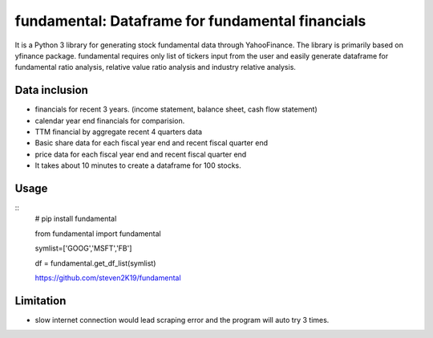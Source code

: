 fundamental:  Dataframe for fundamental financials
==================================================

It is a Python 3 library for generating stock fundamental data through
YahooFinance. The library is primarily based on yfinance package.
fundamental requires only list of tickers input from the user and easily
generate dataframe for fundamental ratio analysis, relative value ratio
analysis and industry relative analysis.

Data inclusion
--------------

-  financials for recent 3 years. (income statement, balance sheet, cash
   flow statement)
-  calendar year end financials for comparision.
-  TTM financial by aggregate recent 4 quarters data
-  Basic share data for each fiscal year end and recent fiscal quarter
   end
-  price data for each fiscal year end and recent fiscal quarter end
- It takes about 10 minutes to create a dataframe for 100 stocks.

Usage
-----

::
   # pip install fundamental

   from fundamental import fundamental

   symlist=['GOOG','MSFT','FB']

   df = fundamental.get_df_list(symlist)

   https://github.com/steven2K19/fundamental

Limitation
----------

-  slow internet connection would lead scraping error and the program
   will auto try 3 times.
